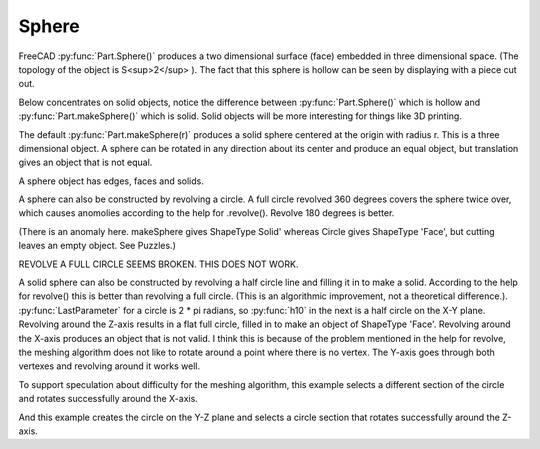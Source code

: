
.. index:: Sphere

Sphere
------

FreeCAD :py:func:`Part.Sphere()` produces a two dimensional surface (face) embedded
in three dimensional space. (The topology of the object is S<sup>2</sup> ).
The fact that this sphere is hollow can be seen by displaying with a piece cut out.

.. testcode::

   s2 = Part.Sphere().toShape()  
   #Part.show(s2)
   print(s2.ShapeType)
   
   # Part.show(s2.cut(Part.makeBox(10,10,10)))

.. testoutput::

   Face

Below concentrates on solid objects, notice the difference between 
:py:func:`Part.Sphere()` which is hollow and :py:func:`Part.makeSphere()`
which is solid.
Solid objects will be more interesting for things like 3D printing.

The default :py:func:`Part.makeSphere(r)` produces a solid sphere centered
at the origin with radius r. This is a three dimensional object. 
A sphere can be rotated in any direction about its
center and produce an equal object, but translation gives an object that is 
not equal.

.. testcode::

   s = Part.makeSphere(10)
   #Part.show(s.cut(Part.makeBox(10,10,10)))
   print(s.ShapeType)

   sr = Part.makeSphere(10)
   sr.rotate(o, z, 180)   
   testEqual(s, sr)

   sr.translate(Vector(0,0,10))
   testNotEqual(s, sr)

   testNotEqual(s, Part.makeSphere(9))

.. testoutput::

   Solid


A sphere object has edges, faces and solids.

.. testcode::

   print(len(s.Edges))
   print(len(s.Faces))
   print( len(s.Solids))

.. testoutput::

   3
   1
   1


A sphere can also be constructed by revolving a circle.
A full circle revolved 360 degrees covers the sphere twice over, which causes
anomolies according to the help for .revolve().  Revolve 180 degrees is better. 

(There is an anomaly here. makeSphere gives ShapeType Solid' whereas Circle
gives ShapeType 'Face', but cutting leaves an empty object. See Puzzles.)

REVOLVE A FULL CIRCLE SEEMS BROKEN. THIS DOES NOT WORK.

.. testcode::

   c10 = Part.Circle(o, z, 10)

   # Part.show(c10.toShape())   
   # Part.show(Part.makeCircle(10))   

   c10.toShape().revolve(o, x, 180).isValid()  # False
   c10.toShape().revolve(o, y, 180).isValid()  # False
   c10.toShape().revolve(o, z, 180).isValid()  # True but flat (z is norm)
   # Part.show(c10.toShape().revolve(o, z, 180))


A solid sphere can also be constructed by revolving a half circle line and
filling it in to make a solid. According to the help for revolve() this is 
better than revolving a full circle. (This is an algorithmic
improvement, not a theoretical difference.). :py:func:`LastParameter` 
for a circle is 2 * pi radians, so :py:func:`h10` in 
the next is a half circle on the X-Y plane.
Revolving around the Z-axis results in a flat full circle, filled in to make an
object of ShapeType 'Face'.
Revolving around the X-axis produces an object that is not valid. I think this is
because of the problem mentioned in the help for revolve, the meshing algorithm
does not like to rotate around a point where there is no vertex.
The Y-axis goes through both vertexes and revolving around it works well.

.. testcode::

   c10 = Part.Circle(o, z, 10)
   h10 = c10.toShape(c10.LastParameter/4, 3*c10.LastParameter/4)
   print( h10.ShapeType )
   # Part.show(h10)   # unfilled half circle on X-Y plane

   print( h10.revolve(o, z, 360).isValid() )     # True
   print( h10.revolve(o, x, 360).isValid() )     # False
   print( h10.revolve(o, y, 360).isValid() )     # True

   sf10 = h10.revolve(o, y, 360)
   print( sf10.ShapeType )
   # Part.show(sf10) 

   s10 = Part.makeSolid(Part.makeShell([sf10]))
   # Part.show(s10) 
   print( s10.ShapeType )
   print( len(s10.Solids) )
   
   print( s10.cut(s).isValid() ) # True
   print( s.cut(s10).isValid() ) # True
   
   #testEqual(s, s10) # this test seems a bit fragile

   # Part.show(s.cut(Part.makeBox(10,10,10))) 
   # Part.show(s10.cut(Part.makeBox(10,10,10))) 
   # Part.show(s10.cut(s)) 
   # Part.show(s.cut(s10)) 
   # Part.show((s10.cut(s)).cut(Part.makeBox(10,10,10))) 
   # Part.show((s.cut(s10)).cut(Part.makeBox(10,10,10))) 

.. testoutput::

   Edge
   True
   False
   True
   Face
   Solid
   1
   True
   True

To support speculation about difficulty for the meshing algorithm, this example
selects a different section of the circle and rotates successfully around
the X-axis.

.. testcode::

   c10 = Part.Circle(o, z, 10)
   print( c10.toShape(0, c10.LastParameter/2).revolve(o, x, 360).isValid() )# True
   s10x = Part.makeSolid(Part.makeShell([c10.toShape(0, 
                    c10.LastParameter/2).revolve(o, x, 360)]))
   print( s10x.ShapeType )
   # Part.show(s10x) 
   testEqual(s, s10x)

.. testoutput::

   True
   Solid

And this example creates the circle on the Y-Z plane and
selects a circle section that rotates successfully around the Z-axis.

.. testcode::

   c10z = Part.Circle(o, x, 10)
   print( c10z.toShape(0, c10z.LastParameter/2).revolve(o, x, 360).isValid() )# True
   
   s10z = Part.makeSolid(Part.makeShell([
             c10z.toShape(0, c10z.LastParameter/2).revolve(o, z, 360)  ]))
   print( s10z.ShapeType )
   # Part.show(s10z) 
   testEqual(s, s10z)

.. testoutput::

   True
   Solid

